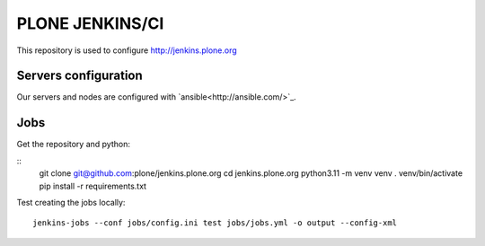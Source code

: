 .. -*- coding: utf-8 -*-

================
PLONE JENKINS/CI
================
This repository is used to configure http://jenkins.plone.org

Servers configuration
=====================
Our servers and nodes are configured with `ansible<http://ansible.com/>`_.

Jobs
====

Get the repository and python:

::
    git clone git@github.com:plone/jenkins.plone.org
    cd jenkins.plone.org
    python3.11 -m venv venv
    . venv/bin/activate
    pip install -r requirements.txt

Test creating the jobs locally::

    jenkins-jobs --conf jobs/config.ini test jobs/jobs.yml -o output --config-xml
